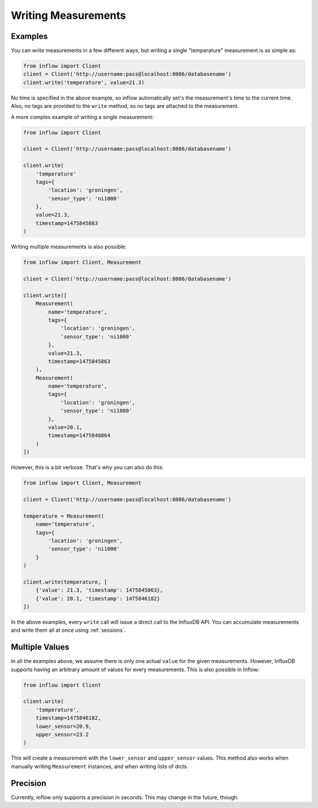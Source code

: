 .. _measurements:

Writing Measurements
====================

Examples
--------

You can write measurements in a few different ways, but writing a single
"temperature" measurement is as simple as:

.. code:: python

    from inflow import Client
    client = Client('http://username:pass@localhost:8086/databasename')
    client.write('temperature', value=21.3)

No time is specified in the above example, so inflow automatically set's the
measurement's time to the current time. Also, no tags are provided to the
``write`` method, so no tags are attached to the measurement.

A more complex example of writing a single measurement:

.. code:: python

    from inflow import Client

    client = Client('http://username:pass@localhost:8086/databasename')

    client.write(
        'temperature'
        tags={
            'location': 'groningen',
            'sensor_type': 'ni1000'
        },
        value=21.3,
        timestamp=1475845863
    )

Writing multiple measurements is also possible:

.. code:: python

    from inflow import Client, Measurement

    client = Client('http://username:pass@localhost:8086/databasename')

    client.write([
        Measurement(
            name='temperature',
            tags={
                'location': 'groningen',
                'sensor_type': 'ni1000'
            },
            value=21.3,
            timestamp=1475845863
        ),
        Measurement(
            name='temperature',
            tags={
                'location': 'groningen',
                'sensor_type': 'ni1000'
            },
            value=20.1,
            timestamp=1475848864
        )
    ])

However, this is a bit verbose. That's why you can also do this:

.. code:: python

    from inflow import Client, Measurement

    client = Client('http://username:pass@localhost:8086/databasename')

    temperature = Measurement(
        name='temperature',
        tags={
            'location': 'groningen',
            'sensor_type': 'ni1000'
        }
    )

    client.write(temperature, [
        {'value': 21.3, 'timestamp': 1475845863},
        {'value': 20.1, 'timestamp': 1475846182}
    ])

In the above examples, every ``write`` call will issue a direct call to the
InfluxDB API. You can accumulate measurements and write them all at once using
:ref:`sessions`.

Multiple Values
---------------

In all the examples above, we assume there is only one actual ``value`` for
the given measurements. However, InfluxDB supports having an arbitrary amount
of values for every measurements. This is also possible in Inflow:

.. code:: python

    from inflow import Client

    client.write(
        'temperature',
        timestamp=1475846182,
        lower_sensor=20.9,
        upper_sensor=23.2
    )

This will create a measurement with the ``lower_sensor`` and ``upper_sensor``
values. This method also works when manually writing ``Measurement``
instances, and when writing lists of dicts.

Precision
---------

Currently, inflow only supports a precision in seconds. This may change in the
future, though.
